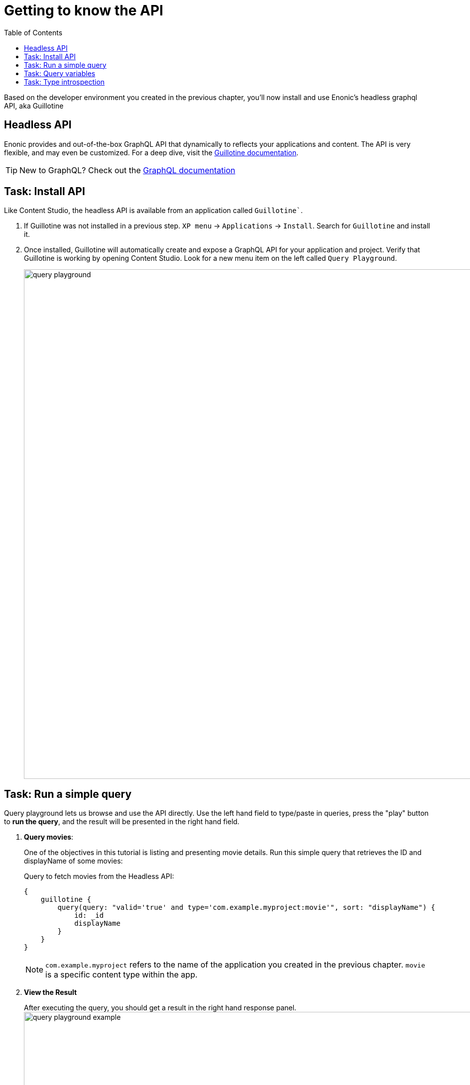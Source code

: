 = Getting to know the API
:toc: right
:imagesdir: media/

Based on the developer environment you created in the previous chapter, you'll now install and use Enonic's headless graphql API, aka Guillotine

== Headless API

Enonic provides and out-of-the-box GraphQL API that dynamically to reflects your applications and content. The API is very flexible, and may even be customized. For a deep dive, visit the link:https://developer.enonic.com/docs/guillotine/stable[Guillotine documentation].

TIP: New to GraphQL? Check out the link:https://graphql.org/[GraphQL documentation]

== Task: Install API

Like Content Studio, the headless API is available from an application called `Guillotine``.

. If Guillotine was not installed in a previous step. `XP menu` -> `Applications` -> `Install`. Search for `Guillotine` and install it.
+
. Once installed, Guillotine will automatically create and expose a GraphQL API for your application and project. Verify that Guillotine is working by opening Content Studio. Look for a new menu item on the left called `Query Playground`.
+
image:query-playground.png[title="Browsing the Guillotine API using Query Playground", width=1024px]


== Task: Run a simple query

Query playground lets us browse and use the API directly. Use the left hand field to type/paste in queries, press the "play" button to **run the query**, and the result will be presented in the right hand field.

. **Query movies**:
+
One of the objectives in this tutorial is listing and presenting movie details. Run this simple query that retrieves the ID and displayName of some movies:
+
.Query to fetch movies from the Headless API:
[source,GraphQL]
----
{
    guillotine {
        query(query: "valid='true' and type='com.example.myproject:movie'", sort: "displayName") {
            id: _id
            displayName
        }
    }
}
----
+
NOTE: `com.example.myproject` refers to the name of the application you created in the previous chapter. `movie` is a specific content type within the app.
+
. **View the Result**
+
After executing the query, you should get a result in the right hand response panel.
image:query-playground-example.png[title="Running a query for movies in Query Playground", width=1024px]

== Task: Query variables

In addition to the query itself, GraphQL also supports optional `variables`.
Variables enable you to re-use the same query, but for instance fetch different content each time.

. **Add query** to the GraphQL playground:
+
[source,GraphQL]
----
query($path:ID!){               <!--1-->
  guillotine {
    get(key:$path) {            <!--2-->
      type
      _id
      displayName
    }
  }
}
----
<1> `path` is declared (with a `$` marking it as a variable in the query). The declaration includes its type (`ID`), and a `!` marking it as a _required_ parameter).
<2> The `path` variable here used as the value of the `key` parameter, passed to the `get` field.
+
. **Add query Variables** using the tab at the bottom to add a `variables` JSON object. Notice how the `path` field corresponds to the `$path` in the query string.:
+
[source,JSON]
----
{
    "path": "/movies/se7en"
}
----
+
. **Run the query** to validate that the parameter working as expected.


== Task: Type introspection

The queries above only specify fields like `_id` and `displayName` for each content found. These are general fields in the CMS, available across all content types.

Content types may also define their own link:https://developer.enonic.com/docs/xp/stable/cms/content-types[custom fields]. These are stored under the `data` field. In the headless API, deeper data and functionality belonging to a content type is accessed through **introspection**.

For example, you may introspect the fields that are exclusive to the `com.example.myproject:movie` content type like this:

.Content type introspection:
[source,options="nowrap"]
----
... on com_example_myproject_Movie
----
NOTE: The fully-qualified content type name is used, dots are replaced with underscores, and the name is capitalized `Movie`.

. **Fetch a complex data set**
+
Lets get content for a movie, the referenced _image_ items `media:image` and _person_ items `com.example.myproject:person` in a single query:
+
Paste this query into the GraphQL Playground:
+
.A query with nested introspections
[source,JavaScript]
----
query($path:ID!){
  guillotine {
    get(key:$path) {
      type
      displayName
      ... on com_example_myproject_Movie {
        data {
          subtitle
          abstract
          trailer
          release
          photos {
            ... on media_Image {
                imageUrl: imageUrl(type: absolute, scale: "width(500)")
            }
          }
          cast {
            character
            actor {
              displayName
              ... on com_example_myproject_Person {
                _path
                data {
                  photos {
                    ... on media_Image {
                      imageUrl: imageUrl(type: absolute, scale: "block(100,100)")
                    }
                  }
                }
              }
            }
          }
        }
      }
    }
  }
}
----
<1> Notice how `imageUrl` is requested with parameters of its own? Type introspections can expose certain link:https://developer.enonic.com/docs/guillotine/stable/api[functions for processing data] before returning it.
+
Run the query in the playground. It should produce a fully resolved set of data - which will come in handy later in this tutorial.
+
All in all, this allows for fetching deep and rich content data in a single API request.


Moving forward, you'll get introduced to <<sites#, the concept of sites>>. 